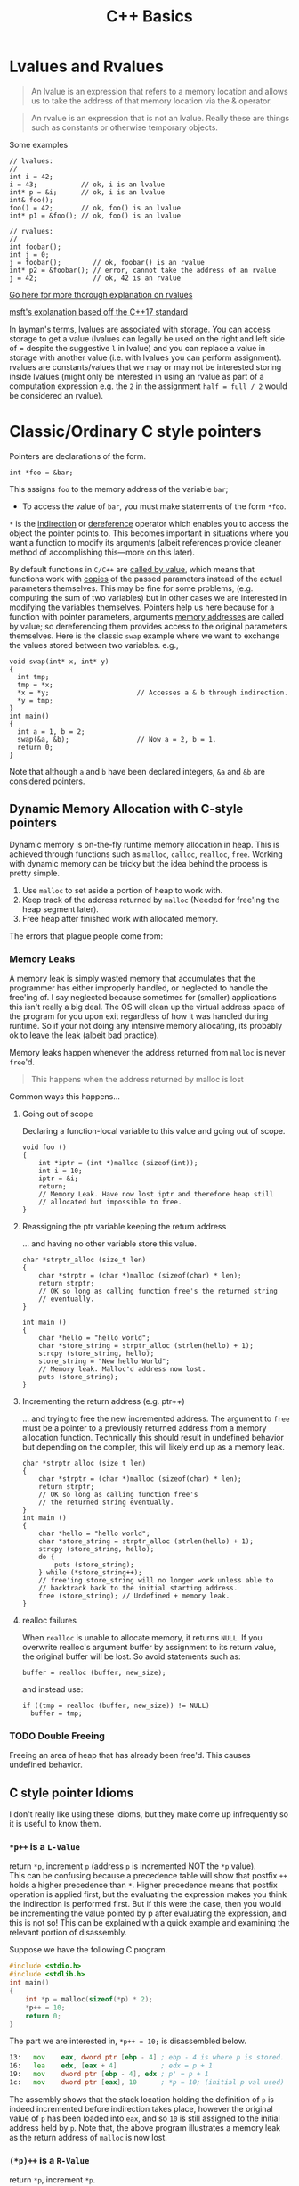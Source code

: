 #+TITLE:C++ Basics
* Lvalues and Rvalues
#+begin_quote
An lvalue is an expression that refers to a memory location and allows us to
take the address of that memory location via the & operator.
#+end_quote

#+begin_quote
An rvalue is an expression that is not an lvalue. Really these are things such
as constants or otherwise temporary objects.
#+end_quote
Some examples
#+begin_src C++
  // lvalues:
  //
  int i = 42;
  i = 43;           // ok, i is an lvalue
  int* p = &i;      // ok, i is an lvalue
  int& foo();
  foo() = 42;       // ok, foo() is an lvalue
  int* p1 = &foo(); // ok, foo() is an lvalue

  // rvalues:
  //
  int foobar();
  int j = 0;
  j = foobar();        // ok, foobar() is an rvalue
  int* p2 = &foobar(); // error, cannot take the address of an rvalue
  j = 42;              // ok, 42 is an rvalue
#+end_src
[[http://thbecker.net/articles/rvalue_references/section_01.html][Go here for more thorough explanation on rvalues]]

[[https://docs.microsoft.com/en-us/cpp/cpp/lvalues-and-rvalues-visual-cpp?view=vs-2019][msft's explanation based off the C++17 standard]]

In layman's terms, lvalues are associated with storage. You can access storage
to get a value (lvalues can legally be used on the right and left side of =
despite the suggestive =l= in lvalue) and you can replace a value in storage with
another value (i.e. with lvalues you can perform assignment). rvalues are
constants/values that we may or may not be interested storing inside lvalues
(might only be interested in using an rvalue as part of a computation expression
e.g. the =2= in the assignment =half = full / 2= would be considered an rvalue).

* Classic/Ordinary C style pointers
Pointers are declarations of the form.
#+begin_src C++
  int *foo = &bar;
#+end_src
This assigns =foo= to the memory address of the variable =bar=;
- To access the value of =bar=, you must make statements of the form =*foo=.
=*= is the _indirection_ or _dereference_ operator which enables you to access the
object the pointer points to. This becomes important in situations where you
want a function to modify its arguments (albeit references provide cleaner
method of accomplishing this—more on this later).

By default functions in =C/C++= are _called by value_, which means that functions
work with _copies_ of the passed parameters instead of the actual parameters
themselves. This may be fine for some problems, (e.g. computing the sum of two
variables) but in other cases we are interested in modifying the variables
themselves. Pointers help us here because for a function with pointer
parameters, arguments _memory addresses_ are called by value; so dereferencing
them provides access to the original parameters themselves. Here is the classic
=swap= example where we want to exchange the values stored between two variables.
e.g.,
#+begin_src C++
  void swap(int* x, int* y)
  {
    int tmp;
    tmp = *x;
    *x = *y;                      // Accesses a & b through indirection.
    *y = tmp;
  }
  int main()
  {
    int a = 1, b = 2;
    swap(&a, &b);                 // Now a = 2, b = 1.
    return 0;
  }
#+end_src
Note that although =a= and =b= have been declared integers, =&a= and =&b= are considered pointers.

** Dynamic Memory Allocation with C-style pointers
Dynamic memory is on-the-fly runtime memory allocation in heap. This is achieved
through functions such as =malloc=, =calloc=, =realloc=, =free=. Working with dynamic
memory can be tricky but the idea behind the process is pretty simple.
1) Use =malloc= to set aside a portion of heap to work with.
2) Keep track of the address returned by =malloc= (Needed for free'ing the heap segment later).
3) Free heap after finished work with allocated memory.

The errors that plague people come from:
*** Memory Leaks
A memory leak is simply wasted memory that accumulates that the programmer has
either improperly handled, or neglected to handle the free'ing of. I say
neglected because sometimes for (smaller) applications this isn't really a big
deal. The OS will clean up the virtual address space of the program for you upon
exit regardless of how it was handled during runtime. So if your not doing any
intensive memory allocating, its probably ok to leave the leak (albeit bad
practice).

Memory leaks happen whenever the address returned from =malloc= is never =free='d.

#+begin_quote
This happens when the address returned by malloc is lost
#+end_quote
Common ways this happens...
**** Going out of scope
Declaring a function-local variable to this value and going out of scope.
#+begin_src C++
    void foo ()
    {
        int *iptr = (int *)malloc (sizeof(int));
        int i = 10;
        iptr = &i;
        return;
        // Memory Leak. Have now lost iptr and therefore heap still 
        // allocated but impossible to free.
    }
#+end_src
**** Reassigning the ptr variable keeping the return address
... and having no other variable store this value.
#+begin_src C++
  char *strptr_alloc (size_t len)
  {
      char *strptr = (char *)malloc (sizeof(char) * len);
      return strptr; 
      // OK so long as calling function free's the returned string
      // eventually.
  }

  int main ()
  {
      char *hello = "hello world";
      char *store_string = strptr_alloc (strlen(hello) + 1);
      strcpy (store_string, hello);
      store_string = "New hello World"; 
      // Memory leak. Malloc'd address now lost.
      puts (store_string);
  }
#+end_src
**** Incrementing the return address (e.g. ptr++)
... and trying to free the new incremented address. The argument to =free= must be
a pointer to a previously returned address from a memory allocation function.
Technically this should result in undefined behavior but depending on the
compiler, this will likely end up as a memory leak.
#+begin_src C++
  char *strptr_alloc (size_t len)
  {
      char *strptr = (char *)malloc (sizeof(char) * len);
      return strptr; 
      // OK so long as calling function free's 
      // the returned string eventually.
  }
  int main ()
  {
      char *hello = "hello world";
      char *store_string = strptr_alloc (strlen(hello) + 1);
      strcpy (store_string, hello);
      do {
          puts (store_string);
      } while (*store_string++);
      // free'ing store_string will no longer work unless able to
      // backtrack back to the initial starting address.
      free (store_string); // Undefined + memory leak.
  }
#+end_src
**** realloc failures
When =realloc= is unable to allocate memory, it returns =NULL=. If you overwrite
realloc's argument buffer by assignment to its return value, the original buffer
will be lost. So avoid statements such as:
#+begin_src C++
  buffer = realloc (buffer, new_size);
#+end_src
and instead use:
#+begin_src C++
  if ((tmp = realloc (buffer, new_size)) != NULL)
    buffer = tmp;
#+end_src
*** TODO Double Freeing
Freeing an area of heap that has already been free'd. This causes undefined behavior.

** C style pointer Idioms
I don't really like using these idioms, but they make come up infrequently so it
is useful to know them.

*** =*p++= is a =L-Value=
return =*p=, increment =p= (address =p= is incremented NOT the =*p= value). \\

This can be confusing because a precedence table will show that postfix =++= holds
a higher precedence than =*=. Higher precedence means that postfix operation is
applied first, but the evaluating the expression makes you think the indirection
is performed first. But if this were the case, then you would be incrementing
the value pointed by p after evaluating the expression, and this is not so! This
can be explained with a quick example and examining the relevant portion of
disassembly.

Suppose we have the following C program.
#+begin_src C
  #include <stdio.h>
  #include <stdlib.h>
  int main()
  {
      int *p = malloc(sizeof(*p) * 2);
      *p++ = 10;
      return 0;
  }
#+end_src
The part we are interested in, =*p++ = 10;= is disassembled below.
#+begin_src asm
  13:	mov    eax, dword ptr [ebp - 4] ; ebp - 4 is where p is stored.
  16:	lea    edx, [eax + 4]           ; edx = p + 1
  19:	mov    dword ptr [ebp - 4], edx ; p' = p + 1
  1c:	mov    dword ptr [eax], 10      ; *p = 10; (initial p val used)
#+end_src
The assembly shows that the stack location holding the definition of =p= is indeed incremented before indirection takes place, however the original value of =p= has been loaded into =eax=, and so =10= is still assigned to the initial address held by =p=. Note that, the above program illustrates a memory leak as the return address of =malloc= is now lost.

*** =(*p)++= is a =R-Value=
return =*p=, increment =*p=. \\

Here indirection is taking place first, and so the postfix increment acts upon the value pointed to by p.             
- Note that this expression, unlike the prior one, cannot be used as an lvalue. So =(*p)++ = 10;= is illegal.

Suppose we have the following C program.
#+begin_src C
  #include <stdio.h>
  #include <stdlib.h>
  int main()
  {
      int *p = malloc(sizeof(*p) * 2);
      (*p)++;
      return 0;
  }
#+end_src
The relevant disassembly corresponding to =(*p)++= is shown below.   
#+begin_src asm
  13:	mov    eax, dword ptr [ebp - 4] ; ebp - 4 is where p is stored.
  16:	mov    eax, dword ptr [eax]     ; eax = *p
  18:	lea    edx, [eax + 1]           ; edx = *p + 1
  1b:	mov    eax, dword ptr [ebp - 4] ; eax = p
  1e:	mov    dword ptr [eax], edx     ; *p' = *p + 1 (p* value update)
#+end_src
Note that =lea edx, [eax + 1]= does not perform indirection despite the bracing. =lea= is used to perform the calculation =*p + 1= and to store it in =edx=. 

*** =*++p= is a =L-Value=
increment =p=, return =*p=. \\

Incrementing p occurs first, then indirection is applied to the new value of p.
#+begin_src C
  #include <stdio.h>
  #include <stdlib.h>
  int main()
  {
      int *p = malloc(sizeof(*p) * 2);
      *++p = 10;
      return 0;
  }
#+end_src
Disassembly of =*++p = 10=,
#+begin_src asm
  13:	add    dword ptr [ebp - 4], 4   ; p' = p + 1
  17:	mov    eax, dword ptr [ebp - 4] ; eax = p'
  1a:	mov    dword ptr [eax], 10      ; *p' = 10
#+end_src
   
*** =++(*p)= is a =R-Value=
indirect =p=, increment =*p=, return updated =*p=. \\

indirection is performed first and then the indirected value is incremented and returned.
- Note that this expression cannot be used as an lvalue. =++(*p) = 10;= is illegal.
#+begin_src C
  #include <stdio.h>
  #include <stdlib.h>
  int main()
  {
      int *p = malloc(sizeof(*p) * 2);
      ++(*p);
      return 0;
  }
#+end_src
   =++(*p)= disassembly
#+begin_src asm
  13:	mov    eax, dword ptr [ebp - 4] ; ebp - 4 is where p is stored.
  16:	mov    eax, dword ptr [eax]     ; eax = *p
  18:	lea    edx, [eax + 1]           ; edx = *p + 1
  1b:	mov    eax, dword ptr [ebp - 4] ; eax = p
  1e:	mov    dword ptr [eax], edx     ; *p' = *p + 1
#+end_src
   
*** Pointer declarations with const
Using =const= with pointers can enable certain types of protections depending on your needs.
**** Pointers to a constant int
#+begin_src C++
  int const* foo;            // pointer to const int
#+end_src
Provides the following type of protection.
#+begin_quote
Protects the integer being pointed to from being changed/modified.
- The value of =foo= can change.
- The value of =*foo= cannot change.
#+end_quote
Note:
- the integer being pointed to does not have to be declared =const=.
- the pointer to a constant int can change where it points, but cannot change the value of the variable to which it points.
e.g.,
#+begin_src C++
  int fu = 0;
  int const* foo = &fu;           // foo is a pointer to a const int.

  int const bar = 1;
  foo = &bar;                     // foo can be changed to ref
                                  // another int of constant int.
#+end_src

*TL;DR* =int const* foo= protects the values of the variable to which it points. Preventing assignments such as =*foo = 100=. \\
Such assignments will result in the compiler error:
#+begin_src text
you cannot assign tp a variable that is const.
#+end_src

**** Constant pointers
#+begin_src C++
  int* const foo;            // const pointer to int
#+end_src
Provides the following type of protection.
#+begin_quote
The pointer cannot be changed to point to somewhere else.
- The value of =*foo= can change.
- The value of =foo= cannot change.
#+end_quote
Note:
- =foo= can change the value of the variable it is initialized to.
- once initialized to a variable, =foo= cannot change to point elsewhere.

***** Caveats to using constant pointers
=int* const foo= must be initialized to a nonconstant variable.
For some reason, intializing a constant pointer to int to a constant int can enable the const int to be changed through the constant pointer to int.
i.e.,
#+begin_src C++
  int const foo = 1;
  int* const bar = &foo;
#+end_src
Results in the compiler warning
#+begin_src text
initialization discards qualifiers from pointer target type.
#+end_src

**** Constant pointers to constants
#+begin_src C++
  int const* const foo = &bar;    // const pointer to const int
#+end_src
Provides the following type of protection.
#+begin_quote
The pointer cannot point to another variable once initialized, and the value of the variable being pointed to cannot be changed.
#+end_quote
Note:
- A constant pointer to a constant must be initialized when declared.

* Smart Pointers
- Useful for dynamic memory applications.
- Acts like a regular pointer, with the important exception that it automatically deletes the object to which it points.
** shared_ptr
Allows multiple pointers to refer to the same object.
- Is a template.
#+begin_src C++
  shared_ptr<string> p1;          // shared_ptr that can point to a string
  shared_ptr<list<int>> p2;       // p2 can point at a list of ints.
#+end_src

- Has an associated counter which tracks the number of shared_ptrs refering to the same object.
  NOTE: the reference count is incremented when:
  - we copy a =shared_ptr=.
    e.g.,
    #+begin_src C++
      shared_ptr<T> p = q;    // when initializing another shared_ptr.
      r = q;  // when used as the right-hand operand of an assignment.
    #+end_src
  - Also when we pass it to or return from a function by value.
  NOTE: the reference count is decremented when:
  - we assign a new value to the =shared_ptr=.
  - when the =shared_ptr= itself is destroyed, like when a local =shared_ptr= goes out of scope.

#+begin_quote
Once a =shared_ptr= counter goes to zero, the =shared_ptr= automatically frees the object that it manages.
#+end_quote

#+begin_src C++
  auto r = make_shared<int>(42);  // int to which r points has one ref.
  r = q;         // assign to r, making it point to a different address
                 // Effects:
                 // (1) Increases the use count for the object to which q
                 //     points.
                 // (2) Reduces the use count of the object to which r
                 //     had pointed to.
                 // (3) The object r had pointed to has no users;
                 //     that object is automatically freed.
#+end_src

#+begin_quote
=shared_ptr= ensures that so long as there are any shared_ptrs attached to the memory, the memory itself will not be freed.
#+end_quote

*** operations common to shared_ptr and unique_ptr
1) =shared_ptr<T> sp= 
   =unique_ptr<T> up= 
   Null smart pointer that can point to objects of type =T=.
2) =p=
   Use p as a condition; =true= if p points to an object.
3) =*p= 
   Dereference p to get the object to which p points.
4) =p->member=
   Synonym for (*p).member
5) =p.get()=
   Returns the pointer in p. Use with caution; the object to which the returned pointer points will disappear when the smart pointer deletes it.
6) =swap(p,q)= (alt. =p.swap(q)=)
   Swaps the pointers in p and q.


*** Operations Specific to shared_ptr
1) =make_shared<T>(args)= 
   Returns a shared_ptr pointing to a dynamically allocated object of type T. Uses ~args~ to initialize that object.
2) =shared_ptr<T>p(q)= 
   p is a copy of the shared_prt q; increments the count in q. The pointer in q must be convertable to ~T*~.
3) =p = q= 
   p and q are shared_ptr's holding pointers that can be converted to one another. Decrements p's reference count and increments q's count; delets p's existing memory if p's count goes to 0.
4) =p.unique()=
   Returns =true= if =p.use_count()= is one; =false= otherwise.
5) =p.use_count()=   
   Returns the number of objects sharing with p; may be a slow operation, intended primarily for debugging purposes.


** unique_ptr
"owns" the object to which it points.

* Reference types
Like a pointer, a reference is an alias for an object (or variable), is usually implemented to hold a machine address of an object (or variable), and does not impose performance overhead compared to pointers.

Ordinarily, when we initialize a variable, the value of the initializer is copied into the object we are creating. When we define a reference, instead of copying the initializer’s value, we *bind* the reference to its initializer. Once initialized, a reference remains bound to its initial object.

- The notation X& means “reference to X”.
#+begin_src C++
int val = 1;
int &refval = val;
#+end_src
Note:
- A reference variable must be initialized.
- A reference variable must be initialized to an object of the same type as the reference type (e.g., =int= in example above).

** Differences between reference and pointer.
1) A reference can be accessed with exactly the same
   syntax as the name of an object.
2) A reference always refers to the object to which it
   was initialized.
3) There is no “null reference”, and we may assume
   that a reference refers to an object. 
   
** Benefits to using references 
C++ passes parameters to functions _by value_, which simply means that the called function is given _the values_ of its arguements rather than the arguments themselves--the arguments themselves are left alone and unmodified. This can induce a non-negligable overhead if the value of a variable being passed is very large; so it becomes desirable to instead pass a reference to the argument and act upon the argument itself.

Example: Passing by reference
#+begin_src C++
  void function(int& foo);     // function prototype.
  // ...
  int bar = 1;
  function(bar);                  // bar returns modified according to 
                                  // the implementation of function.
#+end_src
 Passing by reference removes the overhead associated with passing by value and results in an increased efficiency with the function call.
 
*** Passing by reference caveat
However, passing by reference also opens the possibility of the argument being passed to be modified. This potientially undesirable behavior can be negated if we add to the functions parameter declaration the =const= qualifier.
#+begin_src C++
  void function(int const& foo);
  // ...
  int bar = 1;
  function(bar);
#+end_src
Now =bar= upon return will stay unmodifed yet we have retained the increase in efficiency associated with passing by reference.

**** Aside on declarations
The following two declarations are equivalent.
#+begin_src C++
  // following two declarations are equivalent.
  const int& foo;                 // foo is reference to const int
  int const& foo;                 // foo is reference to const int
#+end_src
It is preferable to follow the convention of placing =const= after whatever type you want to remain constant. This convention enables you to always know the answer to the question "what is constant?" it is always what is in front of the =const= qualifier.

** Reference return type
Calls to functions that return references are lvalues; other return types are rvalues. This means we can assign to the result of a function that returns a reference to a non-constant.
#+begin_src C++
  char &getString(string &str, string::size_type idx)
  {
    return str[idx];
  }
  int main()
  {
      string var;
      // code...
      getString(var, 0) = 'A';       // changes var[0] to A.
      // code...
  }
#+end_src

Note:
- *Never Return a Reference or Pointer to a Local Object*

* Type conversions - explicit conversions -- Casting
C++ has different casting styles in addition to the traditional c-style cast.
** C-style cast
#+begin_src text
  (type) expression;
#+end_src
example
#+begin_src C++
  char *foo = (char*) bar;
#+end_src
c-style casts cover all the cases that named casts do but named casts aid the reader what the intent behind that cast was.

** Named Casts
#+begin_src text
  cast-name<type>(expression);
#+end_src
where
- ~type~ is the target type of the conversion.
- ~expression~ is the value to be cast.
- ~cast-name~ may be one of
  - ~static_cast~
  - ~dynamic_cast~
  - ~const_cast~
  - ~reinterpret_cast~
~cast-name~ determines what kind of conversion is performed.
*** static_casting
~static_cast~ can convert:
1) Pointers to classes of related type.
   - Compiler error if classes are not related -- see example below w/ ~static_cast<A*>(&b);~.
   - Dangerous to cast down a class hierarchy -- see example below w/ ~static_cast<C*>(&b);~.
2) Non-pointer conversion
   • e.g. float to int.
static_cast is checked at compile time.

example static cast
#+begin_src C++
  class A {
  public:
      int x;
  };
  class B {
  public:
      float x;
  };
  class C : public B {
  public:
      char x;
  };
#+end_src

#+begin_src C++
  void foo() {
      B b; C c;

      A* aptr = static_cast<A*>(&b); // compiler error
      B* bptr = static_cast<B*>(&c); // OK
      C* cptr = static_cast<C*>(&b); // compiles, but dangerous
  }                                  // class B type being cast down to C.
#+end_src

*** dynamic_casting
~dynamic_cast~ can convert:
1) Pointers to classes of related type
2) References to classes of related type.
~dynamic_cast~ is checked at both *compile time* and *run time*
- Casts between unrelated classes fail at compile time.
- Casts from base to derived fail at run time if the pointed-to-object is not the derived type.

example dynamic cast
#+begin_src C++
  class Base {
    public:
      virtual void foo() { }
      float x;
  };

  class Derived : public Base {
    public:
      char x;
  };
#+end_src

#+begin_src C++
  void foo() {
    Base b; 
    Derived d;
    // OK (run-time check passes)
    Base* bptr = dynamic_cast<Base*>(&d);
    assert(bptr != nullptr);
  
    // OK (run-time check passes)
    Derived* dptr = dynamic_cast<Derived*>(bptr);
    assert(dptr != nullptr);

    // Run-time check fails, returns nullptr
    bptr = &b;
    dptr = dynamic_cast<Derived*>(bptr);
    assert(dptr != nullptr);
  }
#+end_src

** const_casting
~const_cast~ adds or strips const-ness
- Dangerous
#+begin_src C++
  void foo(int* x) {
    *x++;
  }

  void bar(const int* x) {
    foo(x);                       // compiler error

    foo(const_cast<int*>(x));     // succeeds
  }

  int main(int argc, char** argv) {
    int x = 7;
    bar(&x);
    return 0;
  }
#+end_src

** reinterpret_cast
~reinterpret_cast~ casts between incompatible types
- Low-level reinterpretation of the bit pattern
- e.g., storing a pointer in an ~int~, or vice-versa
  - works as long as the integral type is "wide" enough
- converting between incompatible pointers
  - Dangerous

* Functions
** Function Overloading
Function overloading is having multiple functions declared in the same scope with the same name, differing only in the arguments they accept (a.k.a. the functions _signature_).

#+begin_quote
The Compiler infers which of the functions to call from the parameters you provide it.
#+end_quote

Example,
#+begin_src C++
  void print(std::string const &str)
  {
    std::cout << "This is a string: " << str << std::endl;
  }

  void print(int num)
  {
    std::cout << "This is an int: " << num << std::endl;
  }

  // Can call print w/out worrying about whether the arg is a string or int.
  print("Hello World");
  print(1932);
#+end_src
But be careful! Following circumstances can be tricky:
- =void print(int num)= and =void print(double num)= are defined. Then when calling =print(5)= it is not immediatley clear which overload of print is called.
- overloads that accept optional parameters.
  Example,
  #+begin_src C++
    void print(int num1, int num2 = 0)
    //num2 defaults to 0 if not included
    {
        std::cout << "These are ints: << num1 << " and \
            " << num2 << std::endl";
    }
    void print(int num)
    {
        std::cout << "This is an int: " << num << std::endl;
    }
  #+end_src
  A for a call such as =print(17)= the compiler will be unable to tell whether to use the first or second function definition b/c the optional parameter.

** Optional parameters
Example,
#+begin_src C++
  void countdown(int n = 3)
  {
    while (n >= 0)
      std::cout << n-- << '\n';
  }
#+end_src
A call such as =countdown()= will print
#+begin_src text
  3
  2
  1
#+end_src
